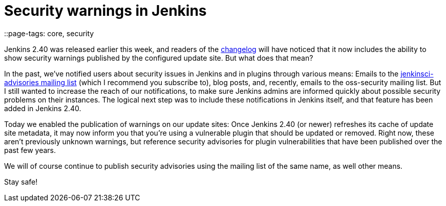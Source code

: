 = Security warnings in Jenkins
::page-tags: core, security

:page-author: daniel-beck


Jenkins 2.40 was released earlier this week, and readers of the
link:/changelog[changelog]
will have noticed that it now includes the ability to show security warnings
published by the configured update site.  But what does that mean?

In the past, we've notified users about security issues in Jenkins and in
plugins through various means: Emails to the
link:https://groups.google.com/d/forum/jenkinsci-advisories[jenkinsci-advisories mailing list]
(which I recommend you subscribe to), blog posts, and, recently, emails to the
oss-security mailing list.  But I still wanted to increase the reach of our
notifications, to make sure Jenkins admins are informed quickly about possible
security problems on their instances.  The logical next step was to include
these notifications in Jenkins itself, and that feature has been added in
Jenkins 2.40.

Today we enabled the publication of warnings on our update sites: Once Jenkins
2.40 (or newer) refreshes its cache of update site metadata, it may now inform
you that you're using a vulnerable plugin that should be updated or removed.
Right now, these aren't previously unknown warnings, but reference security
advisories for plugin vulnerabilities that have been published over the past few
years.

We will of course continue to publish security advisories using the mailing
list of the same name, as well other means.

Stay safe!
